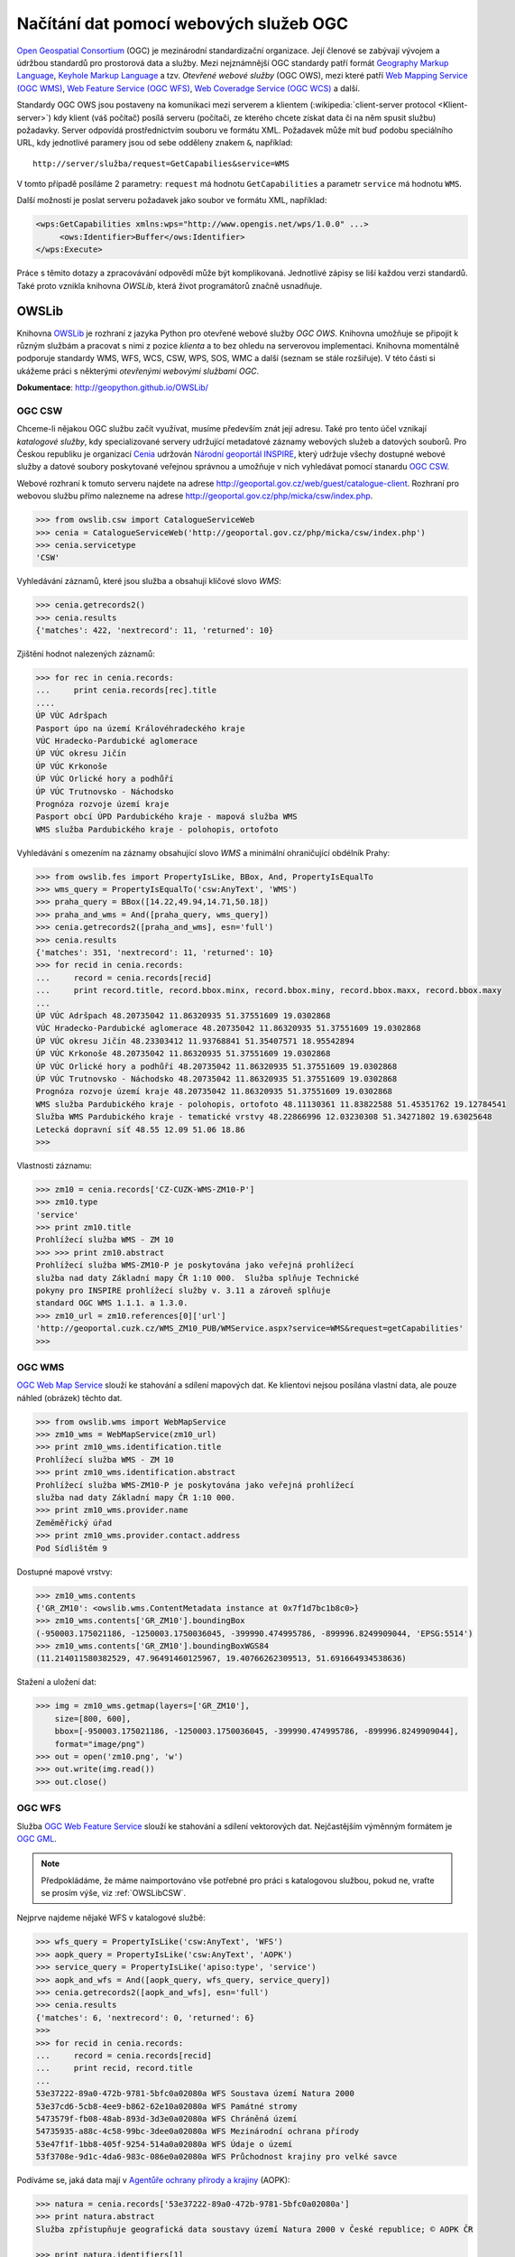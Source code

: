 Načítání dat pomocí webových služeb OGC
#######################################

`Open Geospatial Consortium <http://opengeospatial.org>`_ (OGC) je mezinárodní
standardizační organizace. Její členové se zabývají vývojem a údržbou standardů
pro prostorová data a služby. Mezi nejznámnější OGC standardy patří formát `Geography
Markup Language <http://opengeospatial.org/standards/gml>`_, `Keyhole Markup
Language <http://opengeospatial.org/stanards/kml>`_ a tzv. *Otevřené webové
služby* (OGC OWS), mezi které patří `Web Mapping Service (OGC WMS)
<http://opengeospatial.org/standards/wms>`_, `Web Feature Service (OGC WFS)
<http://opengeospatial.org/standards/wfs>`_, `Web Coveradge Service (OGC WCS)
<http://opengeospatial.org/standards/wcs>`_ a další.

Standardy OGC OWS jsou postaveny na komunikaci mezi serverem a
klientem (:wikipedia:`client-server protocol <Klient-server>`) kdy
klient (váš počítač) posílá serveru (počítači, ze kterého chcete
získat data či na něm spusit službu) požadavky. Server odpovídá
prostřednictvím souboru ve formátu XML. Požadavek může mít buď podobu
speciálního URL, kdy jednotlivé paramery jsou od sebe odděleny znakem
``&``, například::

    http://server/služba/request=GetCapabilies&service=WMS

V tomto případě posíláme 2 parametry: ``request`` má hodnotu
``GetCapabilities`` a parametr ``service`` má hodnotu ``WMS``.

Další možností je poslat serveru požadavek jako soubor ve formátu XML,
například:

.. code-block:: xml
   
   <wps:GetCapabilities xmlns:wps="http://www.opengis.net/wps/1.0.0" ...>
        <ows:Identifier>Buffer</ows:Identifier>
   </wps:Execute> 

Práce s těmito dotazy a zpracovávání odpovědí může být komplikovaná. Jednotlivé
zápisy se liší každou verzi standardů. Také proto vznikla knihovna *OWSLib*, která
život programátorů značně usnadňuje.

OWSLib
======
Knihovna `OWSLib <http://geopython.github.io/OWSLib/>`_ je rozhraní z jazyka
Python pro otevřené webové služby *OGC OWS*. Knihovna umožňuje se připojit k
různým službám a pracovat s nimi z pozice *klienta* a to bez ohledu
na serverovou implementaci. Knihovna momentálně podporuje standardy WMS, WFS,
WCS, CSW, WPS, SOS, WMC a další (seznam se stále rozšiřuje).
V této části si ukážeme práci s některými *otevřenými webovými službami OGC*.

**Dokumentace**: http://geopython.github.io/OWSLib/

.. _OWSLibCSW:

OGC CSW
-------

.. index::
    single: CSW
    single: OGC OWS
    single: Cenia

Chceme-li nějakou OGC službu začít využívat, musíme především znát její adresu.
Také pro tento účel vznikají *katalogové služby*, kdy specializované servery udržující
metadatové záznamy webových služeb a datových souborů. Pro Českou republiku
je organizací `Cenia <http://cenia.cz>`_ udržován `Národní geoportál INSPIRE
<http://geoportal.gov.cz>`_, který udržuje všechy dostupné webové služby a datové
soubory poskytované veřejnou správnou a umožňuje v nich vyhledávat
pomocí stanardu `OGC CSW <http://opengeospatial.org/standards/csw>`_.

Webové rozhraní k tomuto serveru najdete na adrese
http://geoportal.gov.cz/web/guest/catalogue-client. Rozhraní pro webovou službu
přímo nalezneme na adrese http://geoportal.gov.cz/php/micka/csw/index.php.

.. code-block:: python

    >>> from owslib.csw import CatalogueServiceWeb
    >>> cenia = CatalogueServiceWeb('http://geoportal.gov.cz/php/micka/csw/index.php')
    >>> cenia.servicetype
    'CSW'

Vyhledávání záznamů, které jsou služba a obsahují klíčové slovo `WMS`:

.. code-block:: python

    >>> cenia.getrecords2()
    >>> cenia.results
    {'matches': 422, 'nextrecord': 11, 'returned': 10}

Zjištění hodnot nalezených záznamů:

.. code-block:: python

    >>> for rec in cenia.records:
    ...     print cenia.records[rec].title
    ....
    ÚP VÚC Adršpach
    Pasport úpo na území Královéhradeckého kraje
    VÚC Hradecko-Pardubické aglomerace
    ÚP VÚC okresu Jičín
    ÚP VÚC Krkonoše
    ÚP VÚC Orlické hory a podhůří
    ÚP VÚC Trutnovsko - Náchodsko
    Prognóza rozvoje území kraje
    Pasport obcí ÚPD Pardubického kraje - mapová služba WMS
    WMS služba Pardubického kraje - polohopis, ortofoto

Vyhledávání s omezením na záznamy obsahující slovo *WMS* a minimální
ohraničující obdélník Prahy:

.. code-block:: python

    >>> from owslib.fes import PropertyIsLike, BBox, And, PropertyIsEqualTo
    >>> wms_query = PropertyIsEqualTo('csw:AnyText', 'WMS')
    >>> praha_query = BBox([14.22,49.94,14.71,50.18])
    >>> praha_and_wms = And([praha_query, wms_query])
    >>> cenia.getrecords2([praha_and_wms], esn='full')
    >>> cenia.results
    {'matches': 351, 'nextrecord': 11, 'returned': 10}
    >>> for recid in cenia.records:
    ...     record = cenia.records[recid]
    ...     print record.title, record.bbox.minx, record.bbox.miny, record.bbox.maxx, record.bbox.maxy
    ...
    ÚP VÚC Adršpach 48.20735042 11.86320935 51.37551609 19.0302868
    VÚC Hradecko-Pardubické aglomerace 48.20735042 11.86320935 51.37551609 19.0302868
    ÚP VÚC okresu Jičín 48.23303412 11.93768841 51.35407571 18.95542894
    ÚP VÚC Krkonoše 48.20735042 11.86320935 51.37551609 19.0302868
    ÚP VÚC Orlické hory a podhůří 48.20735042 11.86320935 51.37551609 19.0302868
    ÚP VÚC Trutnovsko - Náchodsko 48.20735042 11.86320935 51.37551609 19.0302868
    Prognóza rozvoje území kraje 48.20735042 11.86320935 51.37551609 19.0302868
    WMS služba Pardubického kraje - polohopis, ortofoto 48.11130361 11.83822588 51.45351762 19.12784541
    Služba WMS Pardubického kraje - tematické vrstvy 48.22866996 12.03230308 51.34271802 19.63025648
    Letecká dopravní síť 48.55 12.09 51.06 18.86
    >>>

Vlastnosti záznamu:

.. code-block:: python

    >>> zm10 = cenia.records['CZ-CUZK-WMS-ZM10-P']
    >>> zm10.type
    'service'
    >>> print zm10.title
    Prohlížecí služba WMS - ZM 10
    >>> >>> print zm10.abstract
    Prohlížecí služba WMS-ZM10-P je poskytována jako veřejná prohlížecí
    služba nad daty Základní mapy ČR 1:10 000.  Služba splňuje Technické
    pokyny pro INSPIRE prohlížecí služby v. 3.11 a zároveň splňuje
    standard OGC WMS 1.1.1. a 1.3.0.
    >>> zm10_url = zm10.references[0]['url']
    'http://geoportal.cuzk.cz/WMS_ZM10_PUB/WMService.aspx?service=WMS&request=getCapabilities'
    >>>


.. _OWSLibWMS:

OGC WMS
-------

.. index::
    single: WMS
    single: OGC OWS

`OGC Web Map Service <http://opengeospatial.org/standards/wms>`_ slouží ke
stahování a sdílení mapových dat. Ke klientovi nejsou posílána vlastní data, ale
pouze náhled (obrázek) těchto dat.

.. code-block:: python

    >>> from owslib.wms import WebMapService
    >>> zm10_wms = WebMapService(zm10_url)
    >>> print zm10_wms.identification.title
    Prohlížecí služba WMS - ZM 10
    >>> print zm10_wms.identification.abstract
    Prohlížecí služba WMS-ZM10-P je poskytována jako veřejná prohlížecí
    služba nad daty Základní mapy ČR 1:10 000.
    >>> print zm10_wms.provider.name
    Zeměměřický úřad
    >>> print zm10_wms.provider.contact.address
    Pod Sídlištěm 9

Dostupné mapové vrstvy:

.. code-block:: python

    >>> zm10_wms.contents
    {'GR_ZM10': <owslib.wms.ContentMetadata instance at 0x7f1d7bc1b8c0>}
    >>> zm10_wms.contents['GR_ZM10'].boundingBox
    (-950003.175021186, -1250003.1750036045, -399990.474995786, -899996.8249909044, 'EPSG:5514')
    >>> zm10_wms.contents['GR_ZM10'].boundingBoxWGS84
    (11.214011580382529, 47.96491460125967, 19.40766262309513, 51.691664934538636)

Stažení a uložení dat:

.. code-block:: python

    >>> img = zm10_wms.getmap(layers=['GR_ZM10'],
        size=[800, 600],
        bbox=[-950003.175021186, -1250003.1750036045, -399990.474995786, -899996.8249909044],
        format="image/png")
    >>> out = open('zm10.png', 'w')
    >>> out.write(img.read())
    >>> out.close()

.. _OWSLibWFS:

OGC WFS
-------

.. index::
    single: WFS
    single: OGC OWS

Služba `OGC Web Feature Service <http://opengeospatial.org/standards/wfs>`_ slouží ke
stahování a sdílení vektorových dat. Nejčastějším výměnným formátem je `OGC GML
<http://opengeospatial.org/standards/gml>`_.

.. note:: Předpokládáme, že máme naimportováno vše potřebné pro práci s
    katalogovou službou, pokud ne, vraťte se prosím výše, viz :ref:`OWSLibCSW`.

Nejprve najdeme nějaké WFS v katalogové službě:

.. code-block:: python

    >>> wfs_query = PropertyIsLike('csw:AnyText', 'WFS')
    >>> aopk_query = PropertyIsLike('csw:AnyText', 'AOPK')
    >>> service_query = PropertyIsLike('apiso:type', 'service')
    >>> aopk_and_wfs = And([aopk_query, wfs_query, service_query])
    >>> cenia.getrecords2([aopk_and_wfs], esn='full')
    >>> cenia.results
    {'matches': 6, 'nextrecord': 0, 'returned': 6}
    >>>
    >>> for recid in cenia.records:
    ...     record = cenia.records[recid]
    ...     print recid, record.title
    ... 
    53e37222-89a0-472b-9781-5bfc0a02080a WFS Soustava území Natura 2000
    53e37cd6-5cb8-4ee9-b862-62e10a02080a WFS Památné stromy
    5473579f-fb08-48ab-893d-3d3e0a02080a WFS Chráněná území
    54735935-a88c-4c58-99bc-3dee0a02080a WFS Mezinárodní ochrana přírody
    53e47f1f-1bb8-405f-9254-514a0a02080a WFS Údaje o území
    53f3708e-9d1c-4da6-983c-086e0a02080a WFS Průchodnost krajiny pro velké savce

Podíváme se, jaká data mají v `Agentůře ochrany přírody a krajiny <http://www.ochranaprirody.cz/>`_ (AOPK):

.. code-block:: python

    >>> natura = cenia.records['53e37222-89a0-472b-9781-5bfc0a02080a']
    >>> print natura.abstract
    Služba zpřístupňuje geografická data soustavy území Natura 2000 v České republice; © AOPK ČR

    >>> print natura.identifiers[1]
    https://gis.nature.cz/arcgis/services/UzemniOchrana/Natura2000/MapServer/
    WFSServer?service=WFS&request=GetCapabilities&version=1.1.0

Načteme WFS AOPK:

.. code-block:: python

    >>> from owslib import wfs as webfeatureservice
    >>> aopk = webfeatureservice.WebFeatureService('https://gis.nature.cz/arcgis/services/UzemniOchrana/' \
    'Natura2000/MapServer/WFSServer?service=WFS&request=GetCapabilities&version=1.1.0', version='1.1.0')


Zjistíme vlastnosti služby (Capabilities):

.. code-block:: python

    >>> capabilities = aopk.getcapabilities()
    >>> capabilities.geturl()
    'https://gis.nature.cz/arcgis/services/UzemniOchrana/Natura2000/MapServer/WFSServer?service=WFS&request=GetCapabilities&version=1.1.0'
    >>>
    print aopk.provider.name
    Agentura ochrany přírody a krajiny České republiky
    >>>
    >>> print aopk.identification.title
    Soustava chráněných území evropského významu Natura 2000
    >>> print aopk.identification.keywords[0]
    Natura 2000, Chráněné území
    >>> print aopk.identification.fees
    žádné
    >>> print aopk.identification.abstract
    Služba zpřístupňuje geografická data soustavy chráněných území evropského významu Natura 2000 v České republice

Metadata
""""""""

.. code-block:: python

    >>> for i in aopk.contents:
    ...     print i
    ...
    UzemniOchrana_ChranUzemi:Maloplošné_zvláště_chráněné_území__MZCHÚ_
    UzemniOchrana_ChranUzemi:Smluvně_chráněné_území
    UzemniOchrana_ChranUzemi:Zonace_velkoplošného_zvláště_chráněného_území
    UzemniOchrana_ChranUzemi:Zákonné_ochranné_pásmo_MZCHÚ
    UzemniOchrana_ChranUzemi:Velkoplošné_zvláště_chráněné_území
    >>>
    >>> aopk.contents[u'UzemniOchrana_ChranUzemi:Zonace_velkoplošného_zvláště_chráněného_území']
    <owslib.feature.wfs100.ContentMetadata instance at 0x7f90a1ec3e60>
    >>>
    >>> aopk.contents[u'UzemniOchrana_ChranUzemi:Zonace_velkoplošného_zvláště_chráněného_území'].boundingBoxWGS84
    (-891817.1765, -1209945.389, -440108.91589999903, -943075.1875)
    >>> aopk.contents[u'UzemniOchrana_ChranUzemi:Zonace_velkoplošného_zvláště_chráněného_území'].crsOptions
    [urn:ogc:def:crs:EPSG::5514]
    >>>

Data
""""

.. code-block:: python

    >>> features = aopk.getfeature(['UzemniOchrana_ChranUzemi:Zonace_velkoplošného_zvláště_chráněného_území'])
    >>> print features
    <cStringIO.StringI object at 0x7f3e9048dc68>
    >>> print features.read()
    "<wfs:FeatureCollection xsi:schemaLocation='https:gis.nature.cz:6443/arcgis/services/UzemniOchrana/Ch..."

CUZK WFS
""""""""

.. code-block:: python

    >>> cuzk = webfeatureservice.WebFeatureService('http://geoportal.cuzk.cz/wfs_au/wfservice.aspx',
        version="2.0.0")
    >>> for cuzk.contents as c: print c
    ...
    gmgml:OKRES
    gmgml:KRAJ
    gmgml:OBLAST
    gmgml:MC
    gmgml:OPU
    gmgml:KU
    gmgml:ZSJ
    gmgml:SO
    gmgml:STAT
    gmgml:ORP
    gmgml:OBEC
    >>> kraj = cuzk.getfeature(['gmgml:KRAJ'])
    >>> kraj.read()
    <gmgml:FeatureCollection xsi:schemaLocation="http://www.intergraph.com/geomedia/gml http://geopor....
